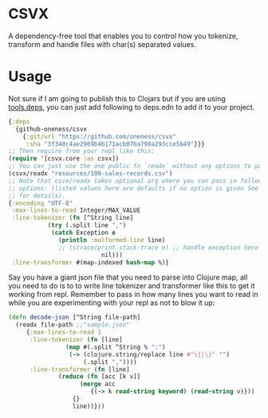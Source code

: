 * CSVX
  A dependency-free tool that enables you to control how you
  tokenize, transform and handle files with char(s) separated values.

* Usage
Not sure if I am going to publish this to Clojars but if you are using
[[https://clojure.org/guides/getting_started][tools.deps]], you can just add following to deps.edn to add it to your project.
  #+begin_src clojure :results silent
    {:deps
      {github-oneness/csvx
        {:git/url "https://github.com/oneness/csvx"
         :sha "3f340c4ae2969b4b171acb07ba798a293cce5b49"}}}
    ;; Then require from your repl like this:
    (require '[csvx.core :as csvx])
    ;; You can just use the one public fn `readx` without any options to parse csv:
    (csvx/readx "resources/100-sales-records.csv")
    ;; Note that csvx/readx takes optional arg where you can pass in following
    ;; options: (listed values here are defaults if no option is given See src/csvx/core.clj
    ;; for details).
    {:encoding "UTF-8"
     :max-lines-to-read Integer/MAX_VALUE
     :line-tokenizer (fn [^String line]
		       (try (.split line ",")
			    (catch Exception e
			      (println :malformed-line line)
			      ;; (strace/print-stack-trace e) ;; handle exception here
                              nil)))
     :line-transformer #(map-indexed hash-map %)}
    #+end_src

Say you have a giant json file that you need to parse into Clojure
map, all you need to do is to to write line tokenizer and transformer
like this to get it working from repl. Remember to pass in how many
lines you want to read in while you are experimenting with your repl
as not to blow it up:
#+begin_src clojure :results silent_
  (defn decode-json [^String file-path]
    (readx file-path ;;"sample.json"
	   {:max-lines-to-read 1
	    :line-tokenizer (fn [line]
			      (map #(.split ^String % ":")
				   (-> (clojure.string/replace line #"\{|\}" "")
				       (.split ","))))
	    :line-transformer (fn [line]
				(reduce (fn [acc [k v]]
					  (merge acc
						 {(-> k read-string keyword) (read-string v)}))
					{}
					line))}))
#+end_src
